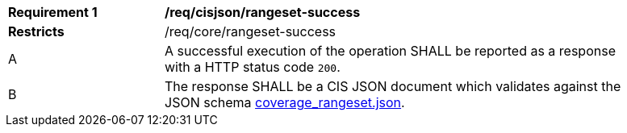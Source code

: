 [[req_cisjson_rangeset-success]]
[width="90%",cols="2,6a"]
|===
^|*Requirement {counter:req-id}* |*/req/cisjson/rangeset-success*
^|**Restricts** |/req/core/rangeset-success
^|A |A successful execution of the operation SHALL be reported as a response with a HTTP status code `200`.
^|B |The response SHALL be a CIS JSON document which validates against the JSON schema link:https://raw.githubusercontent.com/opengeospatial/ogc_api_coverages/master/standard/openapi/schemas/coverage_rangeset.json[coverage_rangeset.json].
|===
